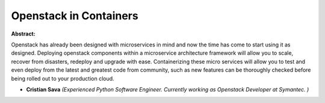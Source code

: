 Openstack in Containers
~~~~~~~~~~~~~~~~~~~~~~~

**Abstract:**

Openstack has already been designed with microservices in mind and now the time has come to start using it as designed. Deploying openstack components within a microservice architecture framework will allow you to scale, recover from disasters, redeploy and upgrade with ease. Containerizing these micro services will allow you to test and even deploy from the latest and greatest code from community, such as new features can be thoroughly checked before being rolled out to your production cloud.


* **Cristian Sava** *(Experienced Python Software Engineer. Currently working as Openstack Developer at Symantec. )*
